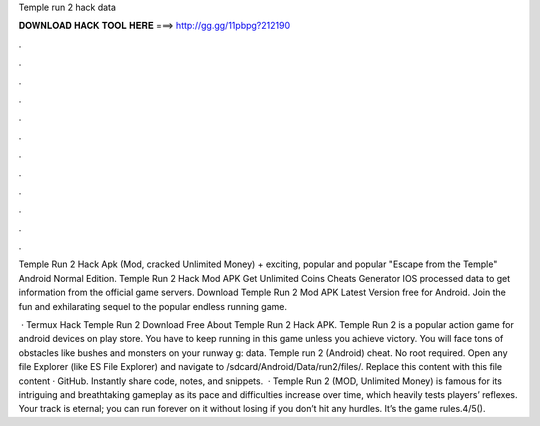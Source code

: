 Temple run 2 hack data



𝐃𝐎𝐖𝐍𝐋𝐎𝐀𝐃 𝐇𝐀𝐂𝐊 𝐓𝐎𝐎𝐋 𝐇𝐄𝐑𝐄 ===> http://gg.gg/11pbpg?212190



.



.



.



.



.



.



.



.



.



.



.



.

Temple Run 2 Hack Apk (Mod, cracked Unlimited Money) + exciting, popular and popular "Escape from the Temple" Android Normal Edition. Temple Run 2 Hack Mod APK Get Unlimited Coins Cheats Generator IOS processed data to get information from the official game servers. Download Temple Run 2 Mod APK Latest Version free for Android. Join the fun and exhilarating sequel to the popular endless running game.

 · Termux Hack Temple Run 2  Download Free About Temple Run 2 Hack APK. Temple Run 2 is a popular action game for android devices on play store. You have to keep running in this game unless you achieve victory. You will face tons of obstacles like bushes and monsters on your runway g: data. Temple run 2 (Android) cheat. No root required. Open any file Explorer (like ES File Explorer) and navigate to /sdcard/Android/Data/run2/files/. Replace this  content with this file content · GitHub. Instantly share code, notes, and snippets.  · Temple Run 2 (MOD, Unlimited Money) is famous for its intriguing and breathtaking gameplay as its pace and difficulties increase over time, which heavily tests players’ reflexes. Your track is eternal; you can run forever on it without losing if you don’t hit any hurdles. It’s the game rules.4/5().
